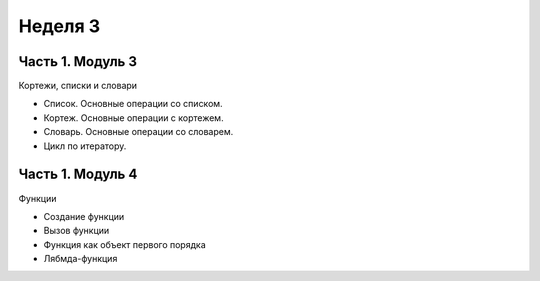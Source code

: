 ﻿Неделя 3
========

Часть 1. Модуль 3
-----------------

Кортежи, списки и словари

*	Список. Основные операции со списком.
*	Кортеж. Основные операции с кортежем.
*	Словарь. Основные операции со словарем.
*	Цикл по итератору.

Часть 1. Модуль 4
-----------------

Функции

•	Создание функции
•	Вызов функции
•	Функция как объект первого порядка
•	Лябмда-функция
